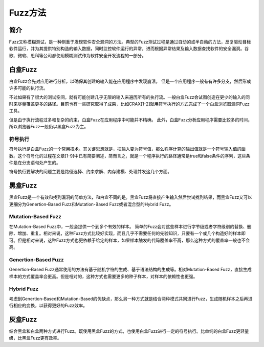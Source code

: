 Fuzz方法
========================================================

简介
--------------------------------------------------------
Fuzz又称模糊测试，是一种侧重于发现软件安全漏洞的方法。典型的Fuzz测试过程是通过自动的或半自动的方法，反复驱动目标软件运行，并为其提供特别构造的输入数据，同时监控软件运行的异常，进而根据异常结果及输入数据查找软件的安全漏洞。谷歌、微软、思科等公司都使用模糊测试作为软件安全开发流程的一部分。

白盒Fuzz
--------------------------------------------------------
白盒Fuzz会先对应用进行分析，以确保其创建的输入能在应用程序中发现崩溃。 但是一个应用程序一般有有许多分支，然后形成许多可能的执行流。

不过如果有了很大的测试空间，就有可能创建几乎无限的输入来遍历所有的执行流。一般白盒Fuzz会试图创造在更少的输入的同时来尽量覆盖更多的路径。目前也有一些研究取得了成果，比如CRAX[1-2]就用符号执行的方式完成了一个白盒浏览器漏洞Fuzz工具。

但是由于执行流程过多和复杂的约束，白盒Fuzz在应用程序中可能并不精确。 此外，白盒Fuzz分析应用程序需要比较多的时间，所以浏览器Fuzz一般仍以黑盒Fuzz为主。

符号执行
~~~~~~~~~~~~~~~~~~~~~~~~~~~~~~~~~~~~~~~~~~~~~~~~~~~~~~~~~
符号执行是白盒Fuzz的一个常用技术。其关键思想就是，把输入变为符号值，那么程序计算的输出值就是一个符号输入值的函数。这个符号化的过程在文章[1-9]中已有简要阐述，简而言之，就是一个程序执行的路径通常是true和false条件的序列，这些条件是在分支语句处产生的。

符号执行要解决的问题主要是路径选择、约束求解、内存建模、处理并发这几个方面。

黑盒Fuzz
--------------------------------------------------------
黑盒Fuzz是一个有效和找到漏洞的简单方法，和白盒不同的是，黑盒Fuzz将直接产生输入然后尝试找到结果，而黑盒Fuzz又可以更细分为Genertion-Based Fuzz和Mutation-Based Fuzz或者混合型的Hybrid Fuzz。 

Mutation-Based Fuzz
~~~~~~~~~~~~~~~~~~~~~~~~~~~~~~~~~~~~~~~~~~~~~~~~~~~~~~~~~
在Mutation-Based Fuzz中，一般会提供一个到多个有效的样本。
简单的Fuzz会对这些样本进行字节级或者字符级别的替换、删除、增加、重复。相对来说，这种Fuzz方式比较好实现，而且几乎不需要任何的先验知识，只要有一个或几个构造好的样本即可。但是相对来说，这种Fuzz方式也更依赖于给定的样本，如果样本触发的代码覆盖率不高，那么这种方式的覆盖率一般也不会高。

Genertion-Based Fuzz
~~~~~~~~~~~~~~~~~~~~~~~~~~~~~~~~~~~~~~~~~~~~~~~~~~~~~~~~~
Genertion-Based Fuzz通常使用的方法有基于随机字符的生成、基于语法结构的生成等。相对Mutation-Based Fuzz，直接生成样本的方式覆盖率会更高。但是相对的，这种方式也需要更多的种子样本，对样本的依赖性也更强。

Hybrid Fuzz
~~~~~~~~~~~~~~~~~~~~~~~~~~~~~~~~~~~~~~~~~~~~~~~~~~~~~~~~~
考虑到Genertion-Based和Mutation-Based的优缺点，那么另一种方式就是结合两种模式共同进行Fuzz，生成随机样本之后再进行相应的变换，以获得更好的Fuzz效率。

灰盒Fuzz
--------------------------------------------------------
结合黑盒和白盒两种方式进行Fuzz。既使用黑盒Fuzz的方式，也使用白盒Fuzz进行一定的符号执行。比单纯的白盒Fuzz更轻量级，比黑盒Fuzz更有效率。
